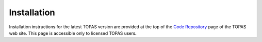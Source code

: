 Installation
============

Installation instructions for the latest TOPAS version are provided at the top of the `Code Repository <https://sites.google.com/a/topasmc.org/home/code-repository-authorized-users-only>`_ page of the TOPAS web site.
This page is accessible only to licensed TOPAS users.
